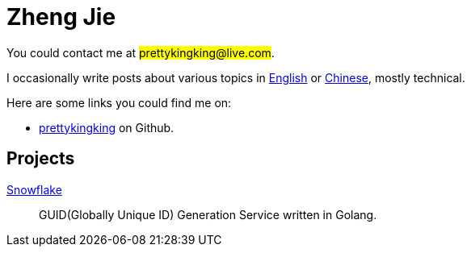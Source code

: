 = Zheng Jie
:page-description: Zheng Jie
:page-layout: home

You could contact me at #prettykingking@live.com#.

I occasionally write posts about various topics in link:/archive/en[English]
or link:/archive/zh[Chinese], mostly technical.

Here are some links you could find me on:

* https://github.com/prettykingking[prettykingking] on Github.

== Projects

https://github.com/prettykingking/snowflake[Snowflake]:: GUID(Globally Unique ID)
Generation Service written in Golang.

